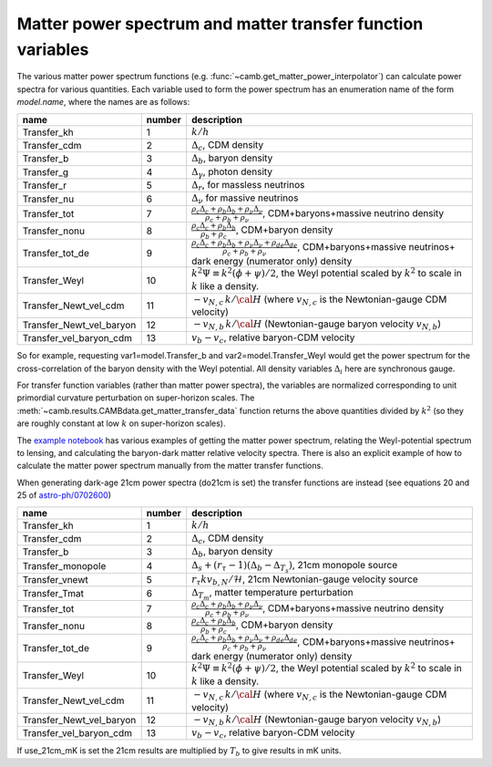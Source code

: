 .. _transfer-variables:

Matter power spectrum and matter transfer function variables
=============================================================

The various matter power spectrum functions (e.g. :func:`~camb.get_matter_power_interpolator`) can calculate power spectra for various quantities.
Each variable used to form the power spectrum has an enumeration name of the form *model.name*, where the names are as follows:

========================  ======  =====================================================================
name                      number  description
========================  ======  =====================================================================
Transfer_kh                 1     :math:`k/h`
Transfer_cdm                2     :math:`\Delta_c`, CDM density
Transfer_b                  3     :math:`\Delta_b`, baryon density
Transfer_g                  4     :math:`\Delta_\gamma`, photon density
Transfer_r                  5     :math:`\Delta_r`, for massless neutrinos
Transfer_nu                 6     :math:`\Delta_\nu` for massive neutrinos
Transfer_tot                7     :math:`\frac{\rho_c\Delta_c+\rho_b\Delta_b+\rho_\nu\Delta_\nu}{\rho_c+\rho_b+\rho_\nu}`, CDM+baryons+massive neutrino density
Transfer_nonu               8     :math:`\frac{\rho_c\Delta_c+\rho_b\Delta_b}{\rho_b+\rho_c}`, CDM+baryon  density
Transfer_tot_de             9     :math:`\frac{\rho_c\Delta_c+\rho_b\Delta_b+\rho_\nu\Delta_\nu +\rho_{ de}\Delta_{de}}{\rho_c+\rho_b+\rho_\nu}`,
                                  CDM+baryons+massive neutrinos+ dark energy (numerator only)  density
Transfer_Weyl              10     :math:`k^2\Psi\equiv k^2(\phi+\psi)/2`,
                                  the Weyl potential scaled by :math:`k^2` to scale in :math:`k` like a density.
Transfer_Newt_vel_cdm      11     :math:`-v_{N,c}\, k/{\cal H}` (where :math:`v_{N,c}` is the
                                  Newtonian-gauge CDM velocity)
Transfer_Newt_vel_baryon   12     :math:`-v_{N,b}\,k/{\cal H}` (Newtonian-gauge baryon velocity :math:`v_{N,b}`)
Transfer_vel_baryon_cdm    13     :math:`v_b-v_c`, relative baryon-CDM velocity
========================  ======  =====================================================================

So for example, requesting var1=model.Transfer_b and var2=model.Transfer_Weyl would get the power spectrum for
the cross-correlation of the baryon density with the Weyl potential. All density variables :math:`\Delta_i` here are synchronous gauge.

For transfer function variables (rather than matter power spectra), the variables are normalized corresponding to
unit primordial curvature perturbation on super-horizon scales. The
:meth:`~camb.results.CAMBdata.get_matter_transfer_data` function returns the above quantities
divided by :math:`k^2` (so they are roughly constant at low :math:`k` on super-horizon scales).

The  `example notebook <https://camb.readthedocs.org/en/latest/CAMBdemo.html>`_  has various examples of getting the
matter power spectrum, relating the Weyl-potential spectrum to lensing, and calculating the
baryon-dark matter relative velocity spectra. There is also an explicit example of how to calculate the matter
power spectrum manually from the matter transfer functions.

When generating dark-age 21cm power spectra (do21cm is set) the transfer functions are instead
(see equations 20 and 25 of `astro-ph/0702600 <https://arxiv.org/abs/astro-ph/0702600>`_)

========================  ======  =====================================================================
name                      number  description
========================  ======  =====================================================================
Transfer_kh                 1     :math:`k/h`
Transfer_cdm                2     :math:`\Delta_c`, CDM density
Transfer_b                  3     :math:`\Delta_b`, baryon density
Transfer_monopole           4     :math:`\Delta_s+(r_\tau-1)(\Delta_{b}-\Delta_{T_s})`, 21cm monopole source
Transfer_vnewt              5     :math:`r_\tau kv_{b,N}/\mathcal{H}`, 21cm Newtonian-gauge velocity source
Transfer_Tmat               6     :math:`\Delta_{T_m}`, matter temperature perturbation
Transfer_tot                7     :math:`\frac{\rho_c\Delta_c+\rho_b\Delta_b+\rho_\nu\Delta_\nu}{\rho_c+\rho_b+\rho_\nu}`, CDM+baryons+massive neutrino density
Transfer_nonu               8     :math:`\frac{\rho_c\Delta_c+\rho_b\Delta_b}{\rho_b+\rho_c}`, CDM+baryon  density
Transfer_tot_de             9     :math:`\frac{\rho_c\Delta_c+\rho_b\Delta_b+\rho_\nu\Delta_\nu +\rho_{ de}\Delta_{de}}{\rho_c+\rho_b+\rho_\nu}`,
                                  CDM+baryons+massive neutrinos+ dark energy (numerator only)  density
Transfer_Weyl              10     :math:`k^2\Psi\equiv k^2(\phi+\psi)/2`,
                                  the Weyl potential scaled by :math:`k^2` to scale in :math:`k` like a density.
Transfer_Newt_vel_cdm      11     :math:`-v_{N,c}\, k/{\cal H}` (where :math:`v_{N,c}` is the
                                  Newtonian-gauge CDM velocity)
Transfer_Newt_vel_baryon   12     :math:`-v_{N,b}\,k/{\cal H}` (Newtonian-gauge baryon velocity :math:`v_{N,b}`)
Transfer_vel_baryon_cdm    13     :math:`v_b-v_c`, relative baryon-CDM velocity
========================  ======  =====================================================================

If use_21cm_mK is set the 21cm results are multiplied by :math:`T_b` to give results in mK units.
